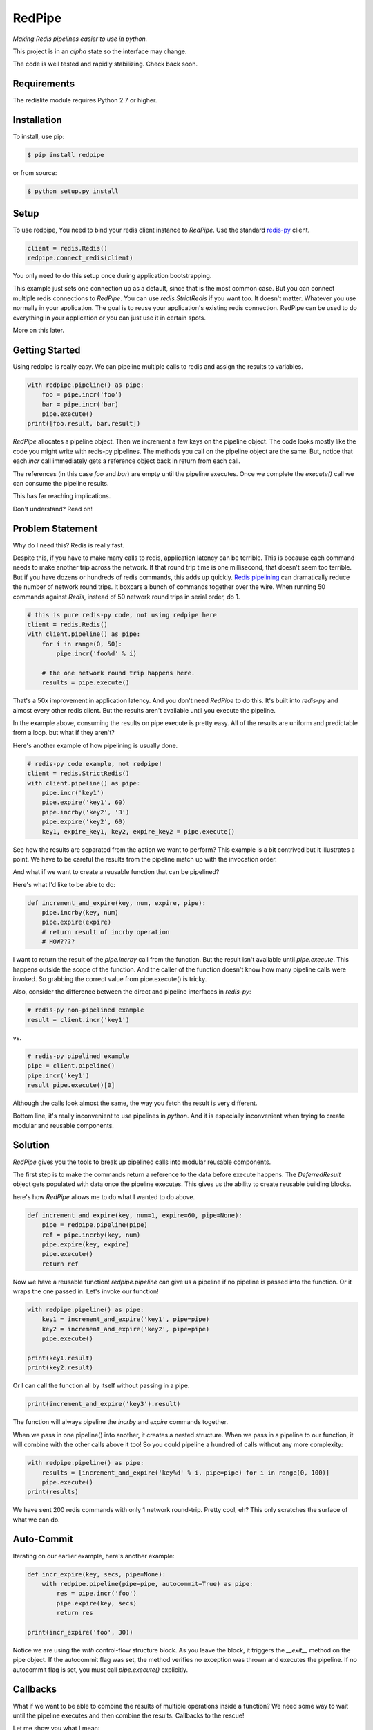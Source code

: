 RedPipe
=======
*Making Redis pipelines easier to use in python.*

|BuildStatus| |CoverageStatus| |Version| |Python|

This project is in an *alpha* state so the interface may change.

The code is well tested and rapidly stabilizing.
Check back soon.

Requirements
------------

The redislite module requires Python 2.7 or higher.


Installation
------------

To install, use pip:

.. code-block::

    $ pip install redpipe

or from source:

.. code-block::

    $ python setup.py install


Setup
-----
To use redpipe, You need to bind your redis client instance to *RedPipe*.
Use the standard `redis-py <https://redis-py.readthedocs.io/en/latest/#>`_ client.

.. code-block:: python

    client = redis.Redis()
    redpipe.connect_redis(client)

You only need to do this setup once during application bootstrapping.

This example just sets one connection up as a default, since that is the most common case.
But you can connect multiple redis connections to *RedPipe*.
You can use `redis.StrictRedis` if you want too.
It doesn't matter.
Whatever you use normally in your application.
The goal is to reuse your application's existing redis connection.
RedPipe can be used to do everything in your application or you can just use it in certain spots.

More on this later.


Getting Started
---------------
Using redpipe is really easy.
We can pipeline multiple calls to redis and assign the results to variables.


.. code-block:: python

    with redpipe.pipeline() as pipe:
        foo = pipe.incr('foo')
        bar = pipe.incr('bar)
        pipe.execute()
    print([foo.result, bar.result])


*RedPipe* allocates a pipeline object.
Then we increment a few keys on the pipeline object.
The code looks mostly like the code you might write with redis-py pipelines.
The methods you call on the pipeline object are the same.
But, notice that each `incr` call immediately gets a reference object back in return from each call.

The references (in this case `foo` and `bar`) are empty until the pipeline executes.
Once we complete the `execute()` call we can consume the pipeline results.

This has far reaching implications.

Don't understand? Read on!

Problem Statement
-----------------
Why do I need this? Redis is really fast.

Despite this, if you have to make many calls to redis, application latency can be terrible.
This is because each command needs to make another trip across the network.
If that round trip time is one millisecond, that doesn't seem too terrible.
But if you have dozens or hundreds of redis commands, this adds up quickly.
`Redis pipelining <https://redis.io/topics/pipelining>`_ can dramatically reduce the number of network round trips.
It boxcars a bunch of commands together over the wire.
When running 50 commands against *Redis*, instead of 50 network round trips in serial order, do 1.

.. code:: python

    # this is pure redis-py code, not using redpipe here
    client = redis.Redis()
    with client.pipeline() as pipe:
        for i in range(0, 50):
            pipe.incr('foo%d' % i)

        # the one network round trip happens here.
        results = pipe.execute()

That's a 50x improvement in application latency.
And you don't need *RedPipe* to do this. It's built into *redis-py* and almost every other redis client.
But the results aren't available until you execute the pipeline.

In the example above, consuming the results on pipe execute is pretty easy.
All of the results are uniform and predictable from a loop. but what if they aren't?

Here's another example of how pipelining is usually done.

.. code:: python

    # redis-py code example, not redpipe!
    client = redis.StrictRedis()
    with client.pipeline() as pipe:
        pipe.incr('key1')
        pipe.expire('key1', 60)
        pipe.incrby('key2', '3')
        pipe.expire('key2', 60)
        key1, expire_key1, key2, expire_key2 = pipe.execute()

See how the results are separated from the action we want to perform?
This example is a bit contrived but it illustrates a point.
We have to be careful the results from the pipeline match up with the invocation order.

And what if we want to create a reusable function that can be pipelined?

Here's what I'd like to be able to do:

.. code:: python

    def increment_and_expire(key, num, expire, pipe):
        pipe.incrby(key, num)
        pipe.expire(expire)
        # return result of incrby operation
        # HOW????

I want to return the result of the `pipe.incrby` call from the function.
But the result isn't available until `pipe.execute`.
This happens outside the scope of the function.
And the caller of the function doesn't know how many pipeline calls were invoked.
So grabbing the correct value from pipe.execute() is tricky.

Also, consider the difference between the direct and pipeline interfaces in *redis-py*:

.. code:: python

    # redis-py non-pipelined example
    result = client.incr('key1')

vs.

.. code:: python

    # redis-py pipelined example
    pipe = client.pipeline()
    pipe.incr('key1')
    result pipe.execute()[0]

Although the calls look almost the same, the way you fetch the result is very different.

Bottom line, it's really inconvenient to use pipelines in *python*.
And it is especially inconvenient when trying to create modular and reusable components.


Solution
--------
*RedPipe* gives you the tools to break up pipelined calls into modular reusable components.

The first step is to make the commands return a reference to the data before execute happens.
The `DeferredResult` object gets populated with data once the pipeline executes.
This gives us the ability to create reusable building blocks.


here's how *RedPipe* allows me to do what I wanted to do above.

.. code:: python

    def increment_and_expire(key, num=1, expire=60, pipe=None):
        pipe = redpipe.pipeline(pipe)
        ref = pipe.incrby(key, num)
        pipe.expire(key, expire)
        pipe.execute()
        return ref

Now we have a reusable function!
`redpipe.pipeline` can give us a pipeline if no pipeline is passed into the function.
Or it wraps the one passed in.
Let's invoke our function!

.. code:: python

    with redpipe.pipeline() as pipe:
        key1 = increment_and_expire('key1', pipe=pipe)
        key2 = increment_and_expire('key2', pipe=pipe)
        pipe.execute()

    print(key1.result)
    print(key2.result)

Or I can call the function all by itself without passing in a pipe.

.. code:: python

    print(increment_and_expire('key3').result)

The function will always pipeline the *incrby* and *expire* commands together.

When we pass in one pipeline() into another, it creates a nested structure.
When we pass in a pipeline to our function, it will combine with the other calls above it too!
So you could pipeline a hundred of calls without any more complexity:

.. code:: python

    with redpipe.pipeline() as pipe:
        results = [increment_and_expire('key%d' % i, pipe=pipe) for i in range(0, 100)]
        pipe.execute()
    print(results)

We have sent 200 redis commands with only 1 network round-trip. Pretty cool, eh?
This only scratches the surface of what we can do.

Auto-Commit
-----------

Iterating on our earlier example, here's another example:

.. code-block:: python

    def incr_expire(key, secs, pipe=None):
        with redpipe.pipeline(pipe=pipe, autocommit=True) as pipe:
            res = pipe.incr('foo')
            pipe.expire(key, secs)
            return res

    print(incr_expire('foo', 30))

Notice we are using the `with` control-flow structure block.
As you leave the block, it triggers the `__exit__` method on the pipe object.
If the autocommit flag was set, the method verifies no exception was thrown and executes the pipeline. If no autocommit flag is set, you must call `pipe.execute()` explicitly.


Callbacks
---------

What if we want to be able to combine the results of multiple operations inside a function?
We need some way to wait until the pipeline executes and then combine the results.
Callbacks to the rescue!

Let me show you what I mean:

.. code:: python

    def increment_keys(keys, pipe=None):
        ref = redpipe.DeferredResult()
        with redpipe.pipeline(pipe, autocommit=True) as pipe:
            results = [pipe.incr(key) for key in keys]
            def cb():
                ref.set(sum([r.result for r in results]))
            pipe.on_execute(cb)
        return ref

    # now get the value on 100 keys
    print(increment_keys(["key%d" % i for i in range(0, 100)]).result)

We didn't pass in a pipeline to the function.
It pipelines internally.
So if we are just calling the function one time, no need to pass in a pipeline.
But if we need to call it multiple times or in a loop, we can pass a pipeline in.

.. code:: python

    with redpipe.pipeline(autocommit=True) as pipe:
        first = increment_keys(["key%d" % i for i in range(0, 100)], pipe=pipe)
        second = increment_keys(["key%d" % i for i in range(100, 200)], pipe=pipe)

    print(first.result)
    print(second.result)



The pipeline context knows how to nest these operations.
As each child context completes it passes its commands and callbacks up a level.
The top pipeline context executes the functions and callbacks, creating the final result.

Named Connections
--------------------
So far the examples I've shown have assumed only one connection to `Redis`.
But what if you need to talk to multiple backends?
*RedPipe* allows you to set up different connections and then refer to them:

.. code:: python

    redpipe.connect_redis(redis.StrictRedis(port=6379), name='users')
    redpipe.connect_redis(redis.StrictRedis(port=6380), name='messages')


Now I can refer to those named connections inside my functions and throughout my application.

.. code:: python

    with redpipe.pipeline(name='users', autocommit=True) as users:
        users.hset('u{1}', 'name', 'joe')

    with redpipe.pipeline(name='messages', autocommit=True) as messages:
        messages.hset('m{1}', 'body', 'hi there')

If you don't specify a name, it assumes a default connection set up like this:

.. code:: python

    redpipe.connect_redis(redis.StrictRedis(port=6379))

You can actually map the same redis connection to multiple names if you want.
This is good for aliasing names when preparing to split up data, or for testing.


Redis Cluster Support
---------------------
RedPipe supports Redis Cluster.

.. code:: python

    import rediscluster
    import redpipe
    redpipe.connect(rediscluster.StrictRedisCluster().pipeline)

This interface is still a little rough.
I hope to get better patterns around this soon.


Working with Keyspaces
----------------------
Usually when working with *Redis*, developers group a collection of keys that are similar under a keyspace.
Use a key pattern with a prefix and curly braces around the unique identifier for that record.
For example, for a list of followers for user ids `1` and `2`, I might have keys `F{1}` and `F{2}`.
*RedPipe* gives you a way to easily manipulate these keyspaces.
Here's an example of a sorted set:

.. code:: python

    class Followers(redpipe.SortedSet):
        _keyspace = 'F'
        _connection = 'default'

    with redpipe.pipeline(name='default') as pipe:
        f1 = Followers('1', pipe=pipe)
        f2 = Followers('2', pipe=pipe)
        f1.zadd('a', score=1)
        f2.zadd('a', score=2)
        f1_members = f1.zrange(0, -1)
        f2_members = f2.zrange(0, -1)
        pipe.execute()

    print(f1_members.result)
    print(f2_members.result)

We can specify what named connection we want to use with the `_connection` variable.
Or you can omit it if you are using just one default connection to redis.

All of the `redis-py` sorted set functions are exposed on the `Followers` class.
In a similar way, we support the other *Redis* primitives:

    * strings
    * sets
    * lists
    * hashes
    * sorted sets

Models
------
It is convenient to store records of data in Hashes in redis.
But hashes only represent string key-value pairs.
We need a way to type-cast variables in Redis hash fields.
That's where `redpipe.Model` comes in.

.. code:: python

    # assume we already set up our connection
    from time import time

    # set up a model object.
    class User(redpipe.Model):
        _keyspace = 'U'
        _fields = {
            'name': redpipe.TextField,
            'last_name': redpipe.TextField,
            'last_seen': redpipe.IntegerField,
            'admin': redpipe.BooleanField,
        }

        @property
        def user_id(self):
            return self.key


You can see we defined a few fields and gave them types that we can use in python.
The fields will perform basic data validation on the input and correctly serialize and deserialize from a *Redis* hash key.
Now, let's use the model.

.. code:: python

    with redpipe.pipeline(autocommit=True) as pipe:
        # create a few users
        u1 = User('1', name='Bob', last_seen=int(time()), pipe=pipe)
        u2 = User('2', name='Jill', last_seen=int(time()), pipe=pipe)

    print("first batch: %s" % [dict(u1), dict(u2)])

When we exit the context, all the models are saved to *Redis* in one pipeline operation.
Let's read those two users we created and modify them.

.. code:: python

    with redpipe.pipeline(autocommit=True) as pipe:
        users = [User('1', pipe=pipe), User('2', pipe=pipe)]
        users[0].save(name='Bobby', last_seen=int(time()), pipe=pipe)

    print("second batch: %s" % [dict(u1), dict(u2)])

When you pass just the key into the object it knows to read from the database rather than write.

Model Core
----------
Because the model is based on a `redpipe.Hash` object, you can access this if you need to extend the functionality of your model.
From our earlier `User` model example:

.. code:: python

    username = User.core('1').hget('name').result

More on this later.

.. |BuildStatus| image:: https://travis-ci.org/72squared/redpipe.svg?branch=master
    :target: https://travis-ci.org/72squared/redpipe

.. |CoverageStatus| image:: https://coveralls.io/repos/github/72squared/redpipe/badge.svg?branch=master
    :target: https://coveralls.io/github/72squared/redpipe?branch=master

.. |Version| image:: https://badge.fury.io/py/redpipe.svg
    :target: https://badge.fury.io/py/redpipe

.. |Python| image:: https://img.shields.io/badge/python-2.7,3.4,pypy-blue.svg
    :target:  https://pypi.python.org/pypi/redpipe/

